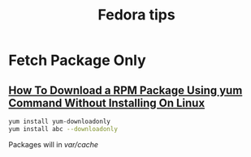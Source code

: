 #+TITLE: Fedora tips

* Fetch Package Only

** [[http://www.cyberciti.biz/faq/yum-downloadonly-plugin/][How To Download a RPM Package Using yum Command Without Installing On Linux]]

#+begin_src sh
yum install yum-downloadonly
yum install abc --downloadonly
#+end_src
Packages will in /var/cache/
